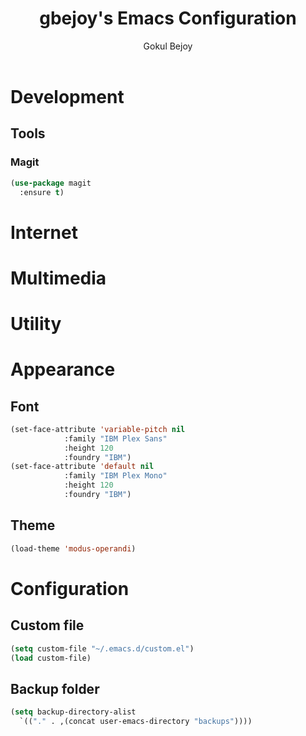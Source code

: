 #+TITLE: gbejoy's Emacs Configuration
#+AUTHOR: Gokul Bejoy
#+EMAIL: imgokulbejoy@gmail.com

* Development
** Tools
*** Magit
#+begin_src emacs-lisp
  (use-package magit
    :ensure t)
#+end_src
* Internet

* Multimedia

* Utility
* Appearance
** Font
#+begin_src emacs-lisp
	  (set-face-attribute 'variable-pitch nil
			      :family "IBM Plex Sans"
			      :height 120
			      :foundry "IBM")
	  (set-face-attribute 'default nil
			      :family "IBM Plex Mono"
			      :height 120
			      :foundry "IBM")
#+end_src
** Theme
#+begin_src emacs-lisp
  (load-theme 'modus-operandi)
#+end_src
* Configuration
** Custom file
#+begin_src emacs-lisp
  (setq custom-file "~/.emacs.d/custom.el")
  (load custom-file)
#+end_src
** Backup folder
#+begin_src emacs-lisp
  (setq backup-directory-alist
	`(("." . ,(concat user-emacs-directory "backups"))))
#+end_src
